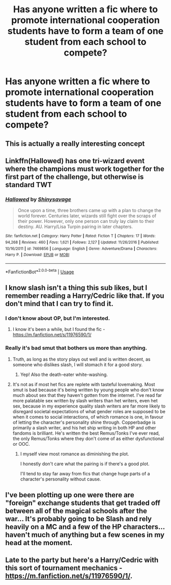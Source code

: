 #+TITLE: Has anyone written a fic where to promote international cooperation students have to form a team of one student from each school to compete?

* Has anyone written a fic where to promote international cooperation students have to form a team of one student from each school to compete?
:PROPERTIES:
:Author: Garanar
:Score: 81
:DateUnix: 1569453590.0
:DateShort: 2019-Sep-26
:FlairText: Request
:END:

** This is actually a really interesting concept
:PROPERTIES:
:Author: GravityMyGuy
:Score: 30
:DateUnix: 1569457294.0
:DateShort: 2019-Sep-26
:END:


** Linkffn(Hallowed) has one tri-wizard event where the champions must work together for the first part of the challenge, but otherwise is standard TWT
:PROPERTIES:
:Author: bgottfried91
:Score: 6
:DateUnix: 1569470937.0
:DateShort: 2019-Sep-26
:END:

*** [[https://www.fanfiction.net/s/7469856/1/][*/Hallowed/*]] by [[https://www.fanfiction.net/u/1153660/Shinysavage][/Shinysavage/]]

#+begin_quote
  Once upon a time, three brothers came up with a plan to change the world forever. Centuries later, wizards still fight over the scraps of their power. However, only one person can truly lay claim to their destiny. AU. Harry/Lisa Turpin pairing in later chapters.
#+end_quote

^{/Site/:} ^{fanfiction.net} ^{*|*} ^{/Category/:} ^{Harry} ^{Potter} ^{*|*} ^{/Rated/:} ^{Fiction} ^{T} ^{*|*} ^{/Chapters/:} ^{17} ^{*|*} ^{/Words/:} ^{94,268} ^{*|*} ^{/Reviews/:} ^{460} ^{*|*} ^{/Favs/:} ^{1,621} ^{*|*} ^{/Follows/:} ^{2,127} ^{*|*} ^{/Updated/:} ^{11/26/2016} ^{*|*} ^{/Published/:} ^{10/16/2011} ^{*|*} ^{/id/:} ^{7469856} ^{*|*} ^{/Language/:} ^{English} ^{*|*} ^{/Genre/:} ^{Adventure/Drama} ^{*|*} ^{/Characters/:} ^{Harry} ^{P.} ^{*|*} ^{/Download/:} ^{[[http://www.ff2ebook.com/old/ffn-bot/index.php?id=7469856&source=ff&filetype=epub][EPUB]]} ^{or} ^{[[http://www.ff2ebook.com/old/ffn-bot/index.php?id=7469856&source=ff&filetype=mobi][MOBI]]}

--------------

*FanfictionBot*^{2.0.0-beta} | [[https://github.com/tusing/reddit-ffn-bot/wiki/Usage][Usage]]
:PROPERTIES:
:Author: FanfictionBot
:Score: 3
:DateUnix: 1569471002.0
:DateShort: 2019-Sep-26
:END:


** I know slash isn't a thing this sub likes, but I remember reading a Harry/Cedric like that. If you don't mind that I can try to find it.
:PROPERTIES:
:Author: sue_donymous
:Score: 8
:DateUnix: 1569464225.0
:DateShort: 2019-Sep-26
:END:

*** I don't know about OP, but I'm interested.
:PROPERTIES:
:Author: Locked_Key
:Score: 3
:DateUnix: 1569464977.0
:DateShort: 2019-Sep-26
:END:

**** I know it's been a while, but I found the fic - [[https://m.fanfiction.net/s/11976590/1/]]
:PROPERTIES:
:Author: sue_donymous
:Score: 2
:DateUnix: 1575274191.0
:DateShort: 2019-Dec-02
:END:


*** Really it's bad smut that bothers us more than anything.
:PROPERTIES:
:Score: 6
:DateUnix: 1569465029.0
:DateShort: 2019-Sep-26
:END:

**** Truth, as long as the story plays out well and is written decent, as someone who dislikes slash, I will stomach it for a good story.
:PROPERTIES:
:Author: eprince200
:Score: 5
:DateUnix: 1569467073.0
:DateShort: 2019-Sep-26
:END:

***** Yep! Also the death-eater white-washing.
:PROPERTIES:
:Score: 1
:DateUnix: 1569470310.0
:DateShort: 2019-Sep-26
:END:


**** It's not as if most het fics are replete with tasteful lovemaking. Most smut is bad because it's being written by young people who don't know much about sex that they haven't gotten from the internet. I've read far more palatable sex written by slash writers than het writers, even het sex, because in my experience quality slash writers are far more likely to disregard societal expectations of what gender roles are supposed to be when it comes to social interactions, of which romance is one, in favour of letting the character's personality shine through. Copperbadge is primarily a slash writer, and his het ship writing in both HP and other fandoms is brilliant. He's written the best Remus/Tonks I've ever read, the only Remus/Tonks where they don't come of as either dysfunctional or OOC.
:PROPERTIES:
:Author: sue_donymous
:Score: 12
:DateUnix: 1569467027.0
:DateShort: 2019-Sep-26
:END:

***** I myself view most romance as diminishing the plot.

I honestly don't care what the pairing is if there's a good plot.

I'll tend to stay far away from fics that change huge parts of a character's personality without cause.
:PROPERTIES:
:Score: 5
:DateUnix: 1569470796.0
:DateShort: 2019-Sep-26
:END:


** I've been plotting up one were there are "foreign" exchange students that get traded off between all of the magical schools after the war... It's probably going to be Slash and rely heavily on a MC and a few of the HP characters...haven't much of anything but a few scenes in my head at the moment.
:PROPERTIES:
:Author: HottskullxD
:Score: 2
:DateUnix: 1569465966.0
:DateShort: 2019-Sep-26
:END:


** Late to the party but here's a Harry/Cedric with this sort of tournament mechanics - [[https://m.fanfiction.net/s/11976590/1/]].
:PROPERTIES:
:Author: sue_donymous
:Score: 2
:DateUnix: 1575274274.0
:DateShort: 2019-Dec-02
:END:
